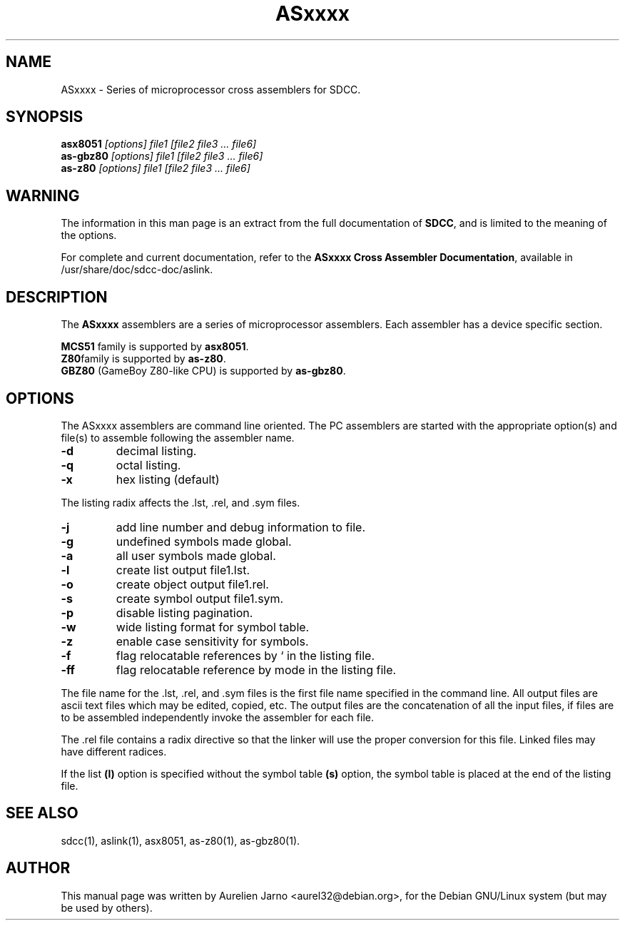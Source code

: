 .TH ASxxxx 1 
.SH NAME
ASxxxx \- Series of microprocessor cross assemblers for SDCC.
.SH SYNOPSIS
.B asx8051
.I "[options] file1 [file2 file3 ... file6]"
.br
.B as-gbz80
.I "[options] file1 [file2 file3 ... file6]"
.br
.B as-z80
.I "[options] file1 [file2 file3 ... file6]"
.br
.SH WARNING
The information in this man page is an extract from the full
documentation of 
.B SDCC\c
\&, and is limited to the meaning of the options.
.PP
For complete and current documentation, refer to the
.B
ASxxxx Cross Assembler Documentation\c
\&, available in /usr/share/doc/sdcc-doc/aslink.
.SH "DESCRIPTION"
The
.B ASxxxx\c
\& assemblers are a series of microprocessor assemblers. Each assembler has
a device specific section. 
.PP
.B MCS51\c
\& family is supported by 
.B asx8051\c
\&.
.br
.B Z80\c 
\&family is supported by
.B as-z80\c
\&.
.br
.B GBZ80\c
\& (GameBoy Z80-like CPU) is supported by
.B as-gbz80\c
\&.
.SH OPTIONS
The  ASxxxx assemblers are command line oriented. The PC assemblers are 
started with the appropriate option(s) and file(s) to assemble following 
the assembler name.
.TP
.BI "\-d"
decimal listing.
.TP
.BI "\-q"
octal listing.
.TP
.BI "\-x"
hex listing (default)
.PP
The listing radix affects the .lst, .rel, and .sym files.
.TP
.BI "\-j"
add line number and debug information to file.
.TP
.BI "\-g"
undefined symbols made global.
.TP
.BI "\-a"
all user symbols made global.
.TP
.BI "\-l"
create list output file1.lst.
.TP
.BI "\-o"
create object output file1.rel.
.TP
.BI "\-s"
create symbol output file1.sym.
.TP
.BI "\-p"
disable listing pagination.
.TP
.BI "\-w"
wide listing format for symbol table.
.TP
.BI "\-z"
enable case sensitivity for symbols.
.TP
.BI "\-f"
flag relocatable references by ` in the listing file.
.TP
.BI "\-ff"
flag relocatable reference by mode in the listing file.
.PP
The file name for the .lst, .rel, and .sym files is the first file name 
specified in the command line. All output files are ascii text files which 
may be edited, copied, etc. The output files are the concatenation of all 
the input files, if files are to be assembled independently invoke the 
assembler for each file.  
.PP
The .rel file contains a radix directive so that the linker will use the 
proper conversion for this file. Linked files may have different radices.  
.PP
If the list 
.B (l)\c
\& option is specified without the symbol table
.B (s)\c
\& option, the symbol table is placed at the end of the listing file.  
.SH SEE ALSO
sdcc(1), aslink(1), asx8051, as-z80(1), as-gbz80(1).
.SH AUTHOR
This manual page was written by Aurelien Jarno <aurel32@debian.org>,
for the Debian GNU/Linux system (but may be used by others).
